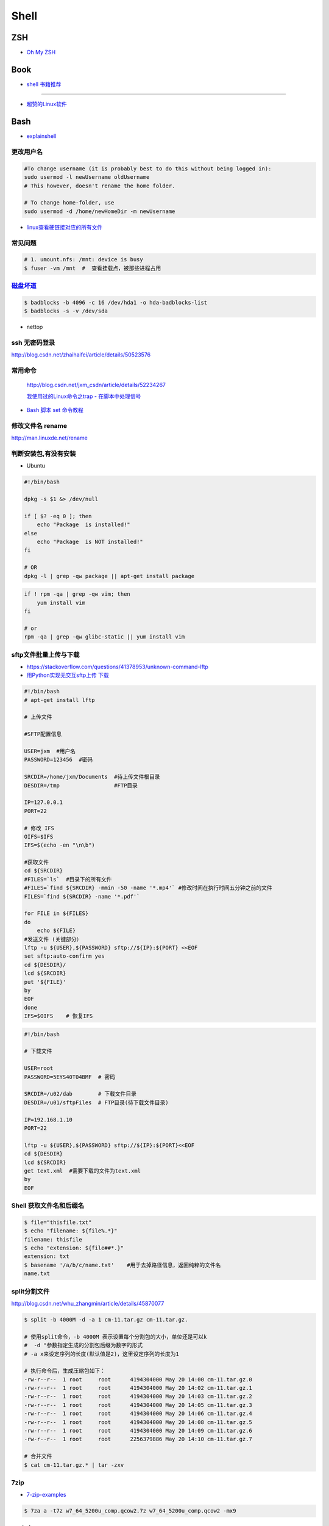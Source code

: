 ##############
Shell 
##############

*******
ZSH    
*******

* `Oh My ZSH <http://ohmyz.sh/>`_

*******
Book   
*******

* `shell 书籍推荐 <https://blog.csdn.net/hw478983/article/details/78813906>`_

------

* `超赞的Linux软件 <https://alim0x.gitbooks.io/awesome-linux-software-zh_cn/content/>`_

********
Bash    
********


* `explainshell <https://explainshell.com/>`_

更改用户名
---------------

.. code-block:: sh

    #To change username (it is probably best to do this without being logged in):
    sudo usermod -l newUsername oldUsername
    # This however, doesn't rename the home folder.

    # To change home-folder, use
    sudo usermod -d /home/newHomeDir -m newUsername


* `linux查看硬链接对应的所有文件 <http://blog.51cto.com/liuqun/1982654>`_


常见问题
--------------------

.. code-block:: sh

    # 1. umount.nfs: /mnt: device is busy
    $ fuser -vm /mnt  #  查看挂载点，被那些进程占用


`磁盘坏道 <http://man.linuxde.net/badblocks>`_
--------------------------------------------------------

.. code-block:: sh

    $ badblocks -b 4096 -c 16 /dev/hda1 -o hda-badblocks-list
    $ badblocks -s -v /dev/sda



* nettop

ssh 无密码登录
--------------------

http://blog.csdn.net/zhaihaifei/article/details/50523576


常用命令
--------

    http://blog.csdn.net/jxm_csdn/article/details/52234267

    `我使用过的Linux命令之trap - 在脚本中处理信号 <http://blog.csdn.net/world_hello_100/article/details/18049599>`_

* `Bash 脚本 set 命令教程 <http://www.ruanyifeng.com/blog/2017/11/bash-set.html?utm_source=tool.lu>`_

修改文件名 rename
-------------------

http://man.linuxde.net/rename


判断安装包,有没有安装
------------------------

* Ubuntu

.. code-block:: sh

    #!/bin/bash
     
    dpkg -s $1 &> /dev/null

    if [ $? -eq 0 ]; then
        echo "Package  is installed!"
    else
        echo "Package  is NOT installed!"
    fi

    # OR
    dpkg -l | grep -qw package || apt-get install package


.. code-block:: sh

    if ! rpm -qa | grep -qw vim; then
        yum install vim
    fi

    # or 
    rpm -qa | grep -qw glibc-static || yum install vim


sftp文件批量上传与下载
------------------------

* https://stackoverflow.com/questions/41378953/unknown-command-lftp
* `用Python实现无交互sftp上传 下载 <http://blog.csdn.net/u010950854/article/details/62233538?utm_source=itdadao&utm_medium=referral>`_

.. code-block:: sh

    #!/bin/bash
    # apt-get install lftp
    
    # 上传文件

    #SFTP配置信息

    USER=jxm  #用户名
    PASSWORD=123456  #密码

    SRCDIR=/home/jxm/Documents  #待上传文件根目录
    DESDIR=/tmp                 #FTP目录

    IP=127.0.0.1
    PORT=22

    # 修改 IFS
    OIFS=$IFS
    IFS=$(echo -en "\n\b")

    #获取文件
    cd ${SRCDIR}
    #FILES=`ls`  #目录下的所有文件
    #FILES=`find ${SRCDIR} -mmin -50 -name '*.mp4'` #修改时间在执行时间五分钟之前的文件
    FILES=`find ${SRCDIR} -name '*.pdf'`

    for FILE in ${FILES}
    do
        echo ${FILE}
    #发送文件 (关键部分）
    lftp -u ${USER},${PASSWORD} sftp://${IP}:${PORT} <<EOF
    set sftp:auto-confirm yes
    cd ${DESDIR}/
    lcd ${SRCDIR}
    put '${FILE}'
    by
    EOF
    done
    IFS=$OIFS    # 恢复IFS

.. code-block:: sh

    #!/bin/bash

    # 下载文件

    USER=root
    PASSWORD=5EYS40T04BMF  # 密码

    SRCDIR=/u02/dab        # 下载文件目录
    DESDIR=/u01/sftpFiles  # FTP目录(待下载文件目录)
    
    IP=192.168.1.10
    PORT=22

    lftp -u ${USER},${PASSWORD} sftp://${IP}:${PORT}<<EOF
    cd ${DESDIR}
    lcd ${SRCDIR}
    get text.xml  #需要下载的文件为text.xml
    by
    EOF


Shell 获取文件名和后缀名
--------------------------

.. code-block:: sh

    $ file="thisfile.txt"
    $ echo "filename: ${file%.*}"
    filename: thisfile
    $ echo "extension: ${file##*.}"
    extension: txt
    $ basename '/a/b/c/name.txt'    #用于去掉路径信息，返回纯粹的文件名
    name.txt


split分割文件
-------------

http://blog.csdn.net/whu_zhangmin/article/details/45870077

.. code:: sh

    $ split -b 4000M -d -a 1 cm-11.tar.gz cm-11.tar.gz.

    # 使用split命令，-b 4000M 表示设置每个分割包的大小，单位还是可以k
    #  -d "参数指定生成的分割包后缀为数字的形式
    # -a x来设定序列的长度(默认值是2)，这里设定序列的长度为1

    # 执行命令后，生成压缩包如下：
    -rw-r--r--  1 root     root      4194304000 May 20 14:00 cm-11.tar.gz.0
    -rw-r--r--  1 root     root      4194304000 May 20 14:02 cm-11.tar.gz.1
    -rw-r--r--  1 root     root      4194304000 May 20 14:03 cm-11.tar.gz.2
    -rw-r--r--  1 root     root      4194304000 May 20 14:05 cm-11.tar.gz.3
    -rw-r--r--  1 root     root      4194304000 May 20 14:06 cm-11.tar.gz.4
    -rw-r--r--  1 root     root      4194304000 May 20 14:08 cm-11.tar.gz.5
    -rw-r--r--  1 root     root      4194304000 May 20 14:09 cm-11.tar.gz.6
    -rw-r--r--  1 root     root      2256379886 May 20 14:10 cm-11.tar.gz.7

    # 合并文件
    $ cat cm-11.tar.gz.* | tar -zxv

7zip
-------

* `7-zip-examples <https://www.dotnetperls.com/7-zip-examples>`_

.. code-block:: sh

  $ 7za a -t7z w7_64_5200u_comp.qcow2.7z w7_64_5200u_comp.qcow2 -mx9


tar 打包
---------------

.. code-block:: sh

    $ tar czvf test.tar.gz *         # 压缩当前文件夹下非隐藏文件的文件
    $ tar czvf ../abc.tgz  .[!.]* *  # 压缩当前文件夹下所有文件,排除两个隐藏文件夹"."和“..”

    $ tar -tf  name.tgz  # 查看压缩包内容


shell 文件所在路径
----------------------------

.. code-block:: sh

    #!/usr/bin/env bash
    #coding=utf-8

    #VERSION="123" # 版本号   
    #DATETIME=`date -d today +"%Y%m%d%H%M"`               # 时间

    SELF_RELATIVE_DIR=`dirname $0`                       # 获取 脚本文件所在的相对路径
    #SELF_ABSOLUTE_DIR=$(readlink -f "$SELF_RELATIVE_DIR")
    SELF_ABSOLUTE_DIR=`readlink -f "$SELF_RELATIVE_DIR"` # 当前 脚本文件，所在的绝对路径

    export PYTHONPATH=$PYTHONPATH:$SELF_ABSOLUTE_DIR


    #python $1
    ipython 



apt-get install时如何指定安装版本
-----------------------------------

.. code-block:: sh

    $ sudo apt-get install package=version

拷贝文件并且示进度
---------------------

.. code-block:: sh

    $ rrsync  -a -P  path1   path2
    $ sync


只拷贝软连接
-----------------

.. code-block:: sh

    $ sudo cp -d $HOME/bin/FoxitReader /usr/local/bin/ 


查找当前目录，及其子目录，” .c “ 文件脚本
------------------------------------------

.. code-block:: sh

    #!/usr/bin/env bash

    for file in `find ./ -type f -name "*.c"`;
    do
	echo $file
	# do something
    done

    # delete pyc
    find . -name '*.pyc' -delete

.. code-block:: sh

    find -type  f  -name  '*.cpp'  |   xargs  grep  '关键字'    # 查找含有某字符串的所有文件
    chmod a+x `find ./ -type f -name '*.c'`  			# 修改当前目录及其子目录，文件属性
    service --status-all                                        # 查看进程服务


判断文件中包含字段
--------------------

.. code-block:: sh

    File=/etc/yum.conf
    #WORD='proxy'
    WORD='^proxy=.*$'
    if  ! grep $WORD "$File"  ; then
      echo  "$WORD not fond in $File"
    else
      echo  "${WORD} in $File"
    fi

判断文件是否存在
-----------------

实现代码一
~~~~~~~~~~

.. code-block:: sh

        #!/bin/sh
         
        myPath="/var/log/httpd/"
        myFile="/var /log/httpd/access.log"
        fsda1="/dev/sda1"
         
        # 这里的-x 参数判断$myPath是否存在并且是否具有可执行权限
        if [ ! -x "$myPath"]; then
         mkdir "$myPath"
        fi

        # 这里的-d 参数判断$myPath是否存在
        if [ ! -d "$myPath"]; then
         mkdir "$myPath"
        fi

        # 这里的-b 参数判磁盘块设备是否存在
        if [ -b "$fsda1" ]; then
                echo  "Fond $fsda1"
        else
                echo  "Not fond $fsda1"
        fi
         
        # 这里的-f参数判断$myFile是否存在
        if [ ! -f "$myFile" ]; then
         touch "$myFile"
        fi

        # 其他参数还有-n,-n是判断一个变量是否是否有值
        if [ ! -n "$myVar" ]; then
         echo "$myVar is empty"
         exit 0
        fi
         
        # 两个变量判断是否相等
        if [ "$var1" = "$var2" ]; then
         echo '$var1 eq $var2'
        else
         echo '$var1 not eq $var2'
        fi


实现代码二
~~~~~~~~~~

.. code-block:: sh

         
        #如果文件夹不存在，创建文件夹
        if [ ! -d "/myfolder" ]; then
         mkdir /myfolder
        fi
         
        #shell判断文件,目录是否存在或者具有权限
         
        folder="/var/www/"
        file="/var/www/log"
         
        # -x 参数判断 $folder 是否存在并且是否具有可执行权限
        if [ ! -x "$folder"]; then
         mkdir "$folder"
        fi
         
        # -d 参数判断 $folder 是否存在
        if [ ! -d "$folder"]; then
         mkdir "$folder"
        fi
         
        # -f 参数判断 $file 是否存在
        if [ ! -f "$file" ]; then
         touch "$file"
        fi
         
        # -n 判断一个变量是否有值
        if [ ! -n "$var" ]; then
         echo "$var is empty"
         exit 0
        fi
         
        # 判断两个变量是否相等
        if [ "$var1" = "$var2" ]; then
         echo '$var1 eq $var2'
        else
         echo '$var1 not eq $var2'
        fi

* -f 和-e的区别  Conditional Logic on Files
* -a file exists.
* -b file exists and is a block special file.
* -c file exists and is a character special file.
* -d file exists and is a directory.
* -e file exists (just the same as -a).
* -f file exists and is a regular file.
* -g file exists and has its setgid(2) bit set.
* -G file exists and has the same group ID as this process.
* -k file exists and has its sticky bit set.
* -L file exists and is a symbolic link.
* -n string length is not zero.
* -o Named option is set on.
* -O file exists and is owned by the user ID of this process.
* -p file exists and is a first in, first out (FIFO) special file or named pipe.
* -r file exists and is readable by the current process.
* -s file exists and has a size greater than zero.
* -S file exists and is a socket.
* -t file descriptor number fildes is open and associated with a  terminal device.
* -u file exists and has its setuid(2) bit set.
* -w file exists and is writable by the current process.
* -x file exists and is executable by the current process.
* -z string length is zero.

是用 -s 还是用 -f 这个区别是很大的！


gdialog
~~~~~~~~~~

.. code-block:: sh


    #!/bin/bash

    #test the gDialog
    height=24
    width=80
    text="text"
    filename="/home/ocean/.bashrc"

    gdialog --title "testbox" --textbox "$filename" $(($height*4)) $width 
    gdialog --title "checklist" --checklist "$text" $height $width   2   "1" "aaaa" "on"  "2" "bbbb" "on" # list_height [tag text status]
    gdialog --title "infobox" --infobox "$text =========" $height $width
    gdialog --title "inputbox" --inputbox  "$text" $height $width "initial string" 
    gdialog --title "menu" --menu "$text" $height $width 2 "1" "aaaa" "2" "bbbb"    #menu_height [tag item]
    gdialog --title "msgbox" --msgbox "$text========" $height $width 
    gdialog --title "radiolist" --radiolist "$text" $height $width 2 "1" "aaaa" "on" "2" "bbbb" "off"
    gdialog --title "yesno" --yesno "$text" $height $widch


Linux平台下的service程序编写指南
~~~~~~~~~~~~~~~~~~~~~~~~~~~~~~~~~

C
    http://blog.csdn.net/gobitan/article/details/5903342
python
    http://blog.csdn.net/philip502/article/details/13511625
    https://stackoverflow.com/questions/4705564/python-script-as-linux-service-daemon


磁盘IO 查看
~~~~~~~~~~~~~~~

http://www.cnblogs.com/ggjucheng/archive/2013/01/13/2858810.html

.. code-block:: sh
    
     $ iostat -d -x -k 1   


硬盘分区格式化与挂载
----------------------

* 添加磁盘分区 

.. code::

    root@localhost:~# fdisk /dev/vdb 
    Device contains neither a valid DOS partition table, nor Sun, SGI or OSF disklabel
    Building a new DOS disklabel with disk identifier 0x7de2444b.
    Changes will remain in memory only, until you decide to write them.
    After that, of course, the previous content won't be recoverable.

    Warning: invalid flag 0x0000 of partition table 4 will be corrected by w(rite)

    Command (m for help): m
    Command action
       a   toggle a bootable flag
       b   edit bsd disklabel
       c   toggle the dos compatibility flag
       d   delete a partition
       l   list known partition types
       m   print this menu
       n   add a new partition
       o   create a new empty DOS partition table
       p   print the partition table
       q   quit without saving changes
       s   create a new empty Sun disklabel
       t   change a partition's system id
       u   change display/entry units
       v   verify the partition table
       w   write table to disk and exit
       x   extra functionality (experts only)

    Command (m for help): n
    Partition type:
       p   primary (0 primary, 0 extended, 4 free)
       e   extended
    Select (default p): p
    Partition number (1-4, default 1): 1
    First sector (2048-146800639, default 2048): 
    Using default value 2048
    Last sector, +sectors or +size{K,M,G} (2048-146800639, default 146800639): 
    Using default value 146800639

    Command (m for help): w
    The partition table has been altered!

.. code-block:: sh

    # 格式化
    mkfs -t ext4 -c /dev/vdb1
    mkfs.ext4 -c /dev/vdb1

.. code::

    # /etc/fstabe
    # sudo  blkid  查看 磁盘UUID
    UUID=fd05da95-d9f5-4a3e-8cf3-41c9dff1f5b8  /home    ext4  defaults   0  0
    # or
    /dev/vdb1  /home    ext4  defaults   0  0


* `Linux LVM逻辑卷配置过程详解（创建，增加，减少，删除，卸载)  <http://blog.51cto.com/dreamfire/1084729>`_


.. code-block:: sh
    
    # lvm 减少逻辑卷的空间,释放给其他逻辑卷使用

    ###############################
    # 1. 减少逻辑卷ssd-cdata的空间
    ###############################
    umount /dev/mapper/ssd-cdata           # 卸载 ssd-cdata
    
    e2fsck -f /dev/mapper/ssd-cdata        # 检车逻辑卷上　剩余空间
    
    resize2fs /dev/mapper/ssd-cdata 10G    # 将文件系统减少到 10G
    
    lvreduce -L 10G /dev/mapper/ssd-cdata  # 将逻辑卷减少到 10G
    　
    mount /dev/mapper/ssd-cdata /cdata     # 挂载重新使用


    ###############################
    #  2. 增加逻辑卷ssd-data的空间
    ###############################
    
    pvscan           # 查看剩余,未分配空间
    
    lvextend -L +13.90G  /dev/mapper/ssd-data   # 逻辑卷增加10G

    lvs               # 查看

    resize2fs /dev/mapper/ssd-data  # 同步文件系统


.. code-block:: sh

    # 
    curl http://ip-api.com/json/

    # 获取 public ip 
    $ curl icanhazip.com
    $ curl ipecho.net/plain; echo
    $ curl ifconfig.me
    $ curl  -s freegeoip.net/xml/ | grep "<IP>" | sed 's/<\/.*$//g' | sed 's/^.*>//g'
    
    # get <CountryCode>
    $ curl  -s freegeoip.net/json/ | sed "s/^.*country_code\":\"//g" | sed 's/\".*$//g'
    $ curl  -s freegeoip.net/xml/ | grep "<CountryCode>" | sed 's/<\/.*$//g' | sed 's/^.*>//g'

    # 
    $ curl freegeoip.net/json/github.com
    $ curl freegeoip.net/json/baidu.com
    $ curl ipinfo.io/8.8.8.8
    $ curl ipinfo.io/8.8.8.8/country

    # https://github.com/fiorix/freegeoip
    # https://ipstack.com/

**************************
Ubuntu 修改 启动时间等待  
**************************

.. code-block:: sh

    # Ubuntu14.04 , Ubuntu18.04
    
    sed -i 's/^.*GRUB_TIMEOUT=.*$/GRUB_TIMEOUT=0/' /etc/default/grub
    sed -i 's/timeout=10/timeout=0/' /etc/grub.d/30_os-prober
    update-grub


*********
Systemd  
*********

* `Systemd 入门教程 <http://www.ruanyifeng.com/blog/2016/03/systemd-tutorial-part-two.html>`_
* `systemctl 命令完全指南 <https://www.linuxidc.com/Linux/2015-07/120833.htm>`_
* `REATING AND MODIFYING SYSTEMD UNIT FILES <https://access.redhat.com/documentation/en-us/red_hat_enterprise_linux/7/html/system_administrators_guide/sect-managing_services_with_systemd-unit_files>`_

.. code-block:: sh

    # Ubuntu 目录为 /lib/systemd/system/
    # Centos 目录为 /usr/lib/systemd/system/

    systemctl cat sshd.service

    # 修改后，reload
    systemctl daemon-reload

    systemctl reload *.service #重新加载服务配置文件 ?????????????????

    systemctl enable  massclouds-core
    systemctl disable massclouds-core

    systemctl start   massclouds-core
    systemctl stop    massclouds-core
    systemctl restart massclouds-core

    # list enabled ...
    systemctl list-unit-files | grep enabled

    # 查看日志
    journalctl -f -u massclouds-core


example 
---------------

.. code-block:: ini

    [Unit]
    Description=xinit
    #After=systemd-user-sessions.service
    [Service]
    #Environment=DISPLAY=:0.0
    Type=simple
    ExecStart=/usr/bin/startx  /usr/bin/openbox
    StandardOutput=syslog
    #KillMode=process
    [Install]
    WantedBy=multi-user.target
    #WantedBy=graphical.target

.. code-block:: ini

    [Unit]
    Description=massclouds-core
    [Service]
    Type=simple
    ExecStart=/opt/massclouds_core/bin/massclouds
    KillMode=process
    [Install]
    WantedBy=multi-user.target
    #WantedBy=graphical.target  # 图形用户

------

::

    [Unit]
    Description : 服务的简单描述
    Documentation ： 服务文档
    Before、After:定义启动顺序。Before=xxx.service,代表本服务在xxx.service启动之前启动。After=xxx.service,代表本服务在xxx.service之后启动。
    Requires：这个单元启动了，它需要的单元也会被启动；它需要的单元被停止了，这个单元也停止了。
    Wants：推荐使用。这个单元启动了，它需要的单元也会被启动；它需要的单元被停止了，对本单元没有影响。

::

    [Service]
    Type=simple（默认值）：systemd认为该服务将立即启动。服务进程不会fork。如果该服务要启动其他服务，不要使用此类型启动，除非该服务是socket激活型。
    Type=forking：systemd认为当该服务进程fork，且父进程退出后服务启动成功。对于常规的守护进程（daemon），除非你确定此启动方式无法满足需求，使用此类型启动即可。使用此启动类型应同时指定 PIDFile=，以便systemd能够跟踪服务的主进程。
    Type=oneshot：这一选项适用于只执行一项任务、随后立即退出的服务。可能需要同时设置 RemainAfterExit=yes 使得 systemd 在服务进程退出之后仍然认为服务处于激活状态。
    Type=notify：与 Type=simple 相同，但约定服务会在就绪后向 systemd 发送一个信号。这一通知的实现由 libsystemd-daemon.so 提供。
    Type=dbus：若以此方式启动，当指定的 BusName 出现在DBus系统总线上时，systemd认为服务就绪。
    Type=idle: systemd会等待所有任务(Jobs)处理完成后，才开始执行idle类型的单元。除此之外，其他行为和Type=simple 类似。
    PIDFile：pid文件路径
    ExecStart：指定启动单元的命令或者脚本，ExecStartPre和ExecStartPost节指定在ExecStart之前或者之后用户自定义执行的脚本。Type=oneshot允许指定多个希望顺序执行的用户自定义命令。
    ExecReload：指定单元停止时执行的命令或者脚本。
    ExecStop：指定单元停止时执行的命令或者脚本。
    PrivateTmp：True表示给服务分配独立的临时空间
    Restart：这个选项如果被允许，服务重启的时候进程会退出，会通过systemctl命令执行清除并重启的操作。
    RemainAfterExit：如果设置这个选择为真，服务会被认为是在激活状态，即使所以的进程已经退出，默认的值为假，这个选项只有在Type=oneshot时需要被配置。
    StandardOutput=console代表打印输出到系统日志文件，StandardOutput=tty代表打印输出到串口

::

    [Install]
    Alias：为单元提供一个空间分离的附加名字。
    RequiredBy：单元被允许运行需要的一系列依赖单元，RequiredBy列表从Require获得依赖信息。
    WantBy：单元被允许运行需要的弱依赖性单元，Wantby从Want列表获得依赖信息。
    Also：指出和单元一起安装或者被协助的单元。
    DefaultInstance：实例单元的限制，这个选项指定如果单元被允许运行默认的实例。


********
Service 
********

* `Ubuntu Service说明与使用方法 <http://www.mikewootc.com/wiki/linux/usage/ubuntu_service_usage.html>`_


